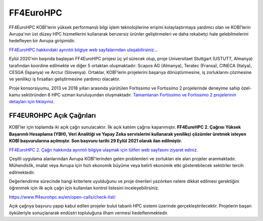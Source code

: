 ===================
FF4EuroHPC
===================

FF4EuroHPC KOBİ'lerin yüksek performanslı bilgi işlem teknolojilerine erişimi kolaylaştırmaya yardımcı olan ve KOBİ’lerin Avrupa'nın üst düzey HPC hizmetlerini kullanarak benzersiz ürünler geliştirmeleri ve daha rekabetçi hale gelebilmelerini hedefleyen bir Avrupa girişimidir.

`FF4EuroHPC hakkındaki ayrıntılı bilgiye web sayfalarından ulaşabilirsiniz... <https://www.ff4eurohpc.eu/en/about/about-the-project/>`_


Eylül 2020'nin başında başlayan FF4EuroHPC projesi üç yıl sürecek olup, proje Universitaet Stuttgart (USTUTT, Almanya) tarafından koordine edilmekte ve diğer 5 ortaktan oluşmaktadır: Scapos AG (Almanya), Teratec (Fransa), CINECA (Italya), CESGA (İspanya) ve Arctur (Slovenya). Ortaklar, KOBİ'lerin projelerini başarıya dönüştürmesine, iş zorluklarını çözmesine ve yenilikçi iş fırsatları geliştirmesine yardımcı olacaktır.

Proje konsorsiyumu, 2013 ve 2018 yılları arasında yürütülen Fortissimo ve Fortissimo 2 projelerinde deneyime sahip özel-kamu sektöründen 6 HPC uzman kuruluşundan oluşmaktadır. `Tamamlanan Fortissimo ve Fortissimo 2 projelerinin detayları için tıklayınız. <https://www.fortissimo-project.eu>`_

----------------------------
FF4EUROHPC Açık Çağrıları
----------------------------

KOBİ'ler için toplamda iki açık çağrı sunulacaktır. İlk açık katılım çağrısı kapanmıştır. **FF4EuroHPC 2. Çağrısı Yüksek Başarımlı Hesaplama (YBH), Veri Analitiği ve Yapay Zeka servislerini kullanarak yenilikçi çözümler üretmek isteyen KOBİ başvurularına açılmıştır. Son başvuru tarihi 29 Eylül 2021 olarak ilan edilmiştir.**

`FF4EuroHPC 2. Çağrı hakkında ayrıntılı bilgiye ulaşmak için lütfen web sayfasını ziyaret ediniz. <https://www.ff4eurohpc.eu/calls>`_

Çeşitli uygulama alanlarından Avrupa KOBİ'lerinden gelen problemleri ve zorlukları ele alan projeler aranmaktadır. Mühendislik, imalat veya Avrupa için hızlı ekonomik büyüme veya belirli ekonomik etki gösterebilecek sektörler tercih edilmektedir.

Değerlendirme sürecinde hangi kriterlere uyulduğunu ve proje önerileri yazılırken nelere dikkat edilmesi gerektiğini öğrenmek için ilk açık çağrı için kullanılan kontrol listesini inceleyebilirsiniz. 

https://www.ff4eurohpc.eu/en/open-calls/check-list/

Açık çağrıya başvuru yapıp kabul edilen projeler bulut tabanlı HPC sistemi üzerinde gerçekleştirilecektir. Projelerin başarı öyküleriyle sonuçlanarak endüstri topluluğuna ilham vermesi hedeflenmektedir. 
